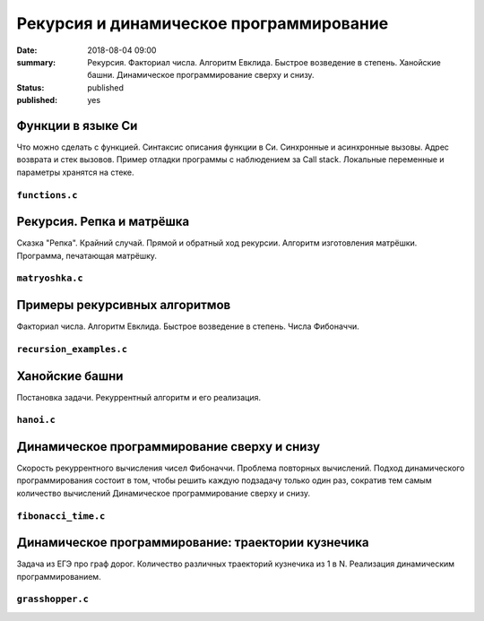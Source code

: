 Рекурсия и динамическое программирование
########################################

:date: 2018-08-04 09:00
:summary: Рекурсия. Факториал числа. Алгоритм Евклида. Быстрое возведение в степень. Ханойские башни. Динамическое программирование сверху и снизу.
:status: published
:published: yes

.. default-role:: code

Функции в языке Си
==================

.. youtube:: TX0-gdBrhW8

Что можно сделать с функцией.
Синтаксис описания функции в Си.
Синхронные и асинхронные вызовы.
Адрес возврата и стек вызовов.
Пример отладки программы с наблюдением за Call stack.
Локальные переменные и параметры хранятся на стеке.

``functions.c``
----------------

.. code-include:: code/lesson4/functions.c
    :lexer: cpp

Рекурсия. Репка и матрёшка
==========================

.. youtube:: NOaSY5pJmyc

Сказка "Репка". Крайний случай.
Прямой и обратный ход рекурсии.
Алгоритм изготовления матрёшки.
Программа, печатающая матрёшку.

``matryoshka.c``
----------------

.. code-include:: code/lesson4/matryoshka.c
    :lexer: cpp

Примеры рекурсивных алгоритмов
==============================

.. youtube:: oRd4WanaeSQ

Факториал числа.
Алгоритм Евклида.
Быстрое возведение в степень.
Числа Фибоначчи.

``recursion_examples.c``
------------------------

.. code-include:: code/lesson4/recursion_examples.c
    :lexer: cpp

Ханойские башни
===============

.. youtube:: rFuQCd4RvI0

Постановка задачи.
Рекуррентный алгоритм и его реализация.

``hanoi.c``
-----------

.. code-include:: code/lesson4/hanoi.c
    :lexer: cpp

Динамическое программирование сверху и снизу
============================================

.. youtube:: VgPAFaEYEo4

Скорость рекуррентного вычисления чисел Фибоначчи.
Проблема повторных вычислений.
Подход динамического программирования состоит в том, чтобы решить каждую подзадачу только один раз, сократив тем самым количество вычислений
Динамическое программирование сверху и снизу.

``fibonacci_time.c``
--------------------

.. code-include:: code/lesson4/fibonacci_time.c
    :lexer: cpp

Динамическое программирование: траектории кузнечика
===================================================

.. youtube:: UVAfng6OCW0

Задача из ЕГЭ про граф дорог.
Количество различных траекторий кузнечика из 1 в N.
Реализация динамическим программированием.

``grasshopper.c``
-----------------

.. code-include:: code/lesson4/grasshopper.c
    :lexer: cpp


.. Видео ролики курса:
	4_01-functions.mp4
	4_02-repka_matryoshka.mp4
	4_03-recursion_examples.mp4
	4_04-hanoi.mp4
	4_05-dynamic.mp4
	4_06-grasshopper.mp4
